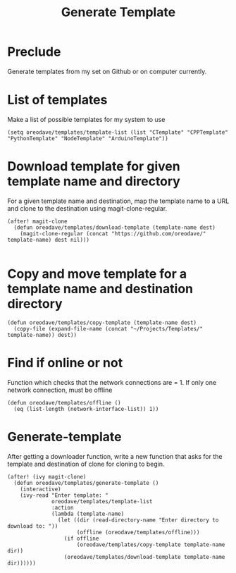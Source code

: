 #+TITLE: Generate Template


* Preclude
Generate templates from my set on Github or on computer currently.
* List of templates
Make a list of possible templates for my system to use
#+BEGIN_SRC elisp
(setq oreodave/templates/template-list (list "CTemplate" "CPPTemplate" "PythonTemplate" "NodeTemplate" "ArduinoTemplate"))
#+END_SRC
* Download template for given template name and directory
For a given template name and destination, map the template name to
a URL and clone to the destination using magit-clone-regular.
#+BEGIN_SRC elisp
(after! magit-clone
  (defun oreodave/templates/download-template (template-name dest)
    (magit-clone-regular (concat "https://github.com/oreodave/" template-name) dest nil)))

#+END_SRC
* Copy and move template for a template name and destination directory
#+BEGIN_SRC elisp
(defun oreodave/templates/copy-template (template-name dest)
  (copy-file (expand-file-name (concat "~/Projects/Templates/" template-name)) dest))
#+END_SRC
* Find if online or not
Function which checks that the network connections are = 1. If only one network
connection, must be offline
#+BEGIN_SRC elisp
(defun oreodave/templates/offline ()
  (eq (list-length (network-interface-list)) 1))
#+END_SRC
* Generate-template
After getting a downloader function, write a new function that asks for the
template and destination of clone for cloning to begin.
#+BEGIN_SRC elisp
(after! (ivy magit-clone)
  (defun oreodave/templates/generate-template ()
    (interactive)
    (ivy-read "Enter template: "
              oreodave/templates/template-list
              :action
              (lambda (template-name)
                (let ((dir (read-directory-name "Enter directory to download to: "))
                      (offline (oreodave/templates/offline)))
                  (if offline
                      (oreodave/templates/copy-template template-name dir))
                  (oreodave/templates/download-template template-name dir))))))
#+END_SRC
